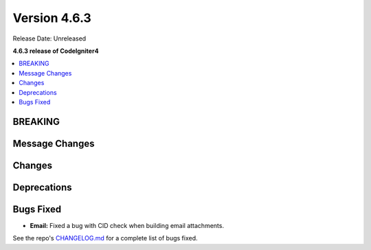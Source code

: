 #############
Version 4.6.3
#############

Release Date: Unreleased

**4.6.3 release of CodeIgniter4**

.. contents::
    :local:
    :depth: 3

********
BREAKING
********

***************
Message Changes
***************

*******
Changes
*******

************
Deprecations
************

**********
Bugs Fixed
**********

- **Email:** Fixed a bug with CID check when building email attachments.

See the repo's
`CHANGELOG.md <https://github.com/codeigniter4/CodeIgniter4/blob/develop/CHANGELOG.md>`_
for a complete list of bugs fixed.
